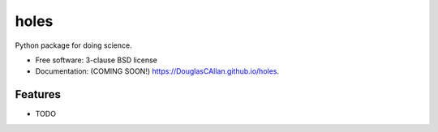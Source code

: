 ===============================
holes
===============================

.. image:: https://img.shields.io/travis/DouglasCAllan/holes.svg
        :target: https://travis-ci.org/DouglasCAllan/holes

.. image:: https://img.shields.io/pypi/v/holes.svg
        :target: https://pypi.python.org/pypi/holes


Python package for doing science.

* Free software: 3-clause BSD license
* Documentation: (COMING SOON!) https://DouglasCAllan.github.io/holes.

Features
--------

* TODO
